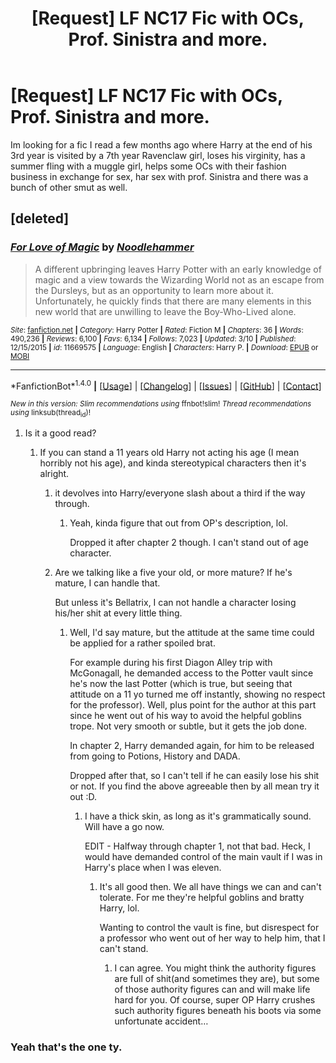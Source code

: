 #+TITLE: [Request] LF NC17 Fic with OCs, Prof. Sinistra and more.

* [Request] LF NC17 Fic with OCs, Prof. Sinistra and more.
:PROPERTIES:
:Author: ByKuLT
:Score: 9
:DateUnix: 1491139807.0
:DateShort: 2017-Apr-02
:FlairText: Request
:END:
Im looking for a fic I read a few months ago where Harry at the end of his 3rd year is visited by a 7th year Ravenclaw girl, loses his virginity, has a summer fling with a muggle girl, helps some OCs with their fashion business in exchange for sex, har sex with prof. Sinistra and there was a bunch of other smut as well.


** [deleted]
:PROPERTIES:
:Score: 4
:DateUnix: 1491140316.0
:DateShort: 2017-Apr-02
:END:

*** [[http://www.fanfiction.net/s/11669575/1/][*/For Love of Magic/*]] by [[https://www.fanfiction.net/u/5241558/Noodlehammer][/Noodlehammer/]]

#+begin_quote
  A different upbringing leaves Harry Potter with an early knowledge of magic and a view towards the Wizarding World not as an escape from the Dursleys, but as an opportunity to learn more about it. Unfortunately, he quickly finds that there are many elements in this new world that are unwilling to leave the Boy-Who-Lived alone.
#+end_quote

^{/Site/: [[http://www.fanfiction.net/][fanfiction.net]] *|* /Category/: Harry Potter *|* /Rated/: Fiction M *|* /Chapters/: 36 *|* /Words/: 490,236 *|* /Reviews/: 6,100 *|* /Favs/: 6,134 *|* /Follows/: 7,023 *|* /Updated/: 3/10 *|* /Published/: 12/15/2015 *|* /id/: 11669575 *|* /Language/: English *|* /Characters/: Harry P. *|* /Download/: [[http://www.ff2ebook.com/old/ffn-bot/index.php?id=11669575&source=ff&filetype=epub][EPUB]] or [[http://www.ff2ebook.com/old/ffn-bot/index.php?id=11669575&source=ff&filetype=mobi][MOBI]]}

--------------

*FanfictionBot*^{1.4.0} *|* [[[https://github.com/tusing/reddit-ffn-bot/wiki/Usage][Usage]]] | [[[https://github.com/tusing/reddit-ffn-bot/wiki/Changelog][Changelog]]] | [[[https://github.com/tusing/reddit-ffn-bot/issues/][Issues]]] | [[[https://github.com/tusing/reddit-ffn-bot/][GitHub]]] | [[[https://www.reddit.com/message/compose?to=tusing][Contact]]]

^{/New in this version: Slim recommendations using/ ffnbot!slim! /Thread recommendations using/ linksub(thread_id)!}
:PROPERTIES:
:Author: FanfictionBot
:Score: 1
:DateUnix: 1491140321.0
:DateShort: 2017-Apr-02
:END:

**** Is it a good read?
:PROPERTIES:
:Score: 1
:DateUnix: 1491176545.0
:DateShort: 2017-Apr-03
:END:

***** If you can stand a 11 years old Harry not acting his age (I mean horribly not his age), and kinda stereotypical characters then it's alright.
:PROPERTIES:
:Author: ShiroVN
:Score: 1
:DateUnix: 1491188097.0
:DateShort: 2017-Apr-03
:END:

****** it devolves into Harry/everyone slash about a third if the way through.
:PROPERTIES:
:Author: ABZB
:Score: 1
:DateUnix: 1491229657.0
:DateShort: 2017-Apr-03
:END:

******* Yeah, kinda figure that out from OP's description, lol.

Dropped it after chapter 2 though. I can't stand out of age character.
:PROPERTIES:
:Author: ShiroVN
:Score: 2
:DateUnix: 1491236221.0
:DateShort: 2017-Apr-03
:END:


****** Are we talking like a five your old, or more mature? If he's mature, I can handle that.

But unless it's Bellatrix, I can not handle a character losing his/her shit at every little thing.
:PROPERTIES:
:Score: 1
:DateUnix: 1491248469.0
:DateShort: 2017-Apr-04
:END:

******* Well, I'd say mature, but the attitude at the same time could be applied for a rather spoiled brat.

For example during his first Diagon Alley trip with McGonagall, he demanded access to the Potter vault since he's now the last Potter (which is true, but seeing that attitude on a 11 yo turned me off instantly, showing no respect for the professor). Well, plus point for the author at this part since he went out of his way to avoid the helpful goblins trope. Not very smooth or subtle, but it gets the job done.

In chapter 2, Harry demanded again, for him to be released from going to Potions, History and DADA.

Dropped after that, so I can't tell if he can easily lose his shit or not. If you find the above agreeable then by all mean try it out :D.
:PROPERTIES:
:Author: ShiroVN
:Score: 2
:DateUnix: 1491259800.0
:DateShort: 2017-Apr-04
:END:

******** I have a thick skin, as long as it's grammatically sound. Will have a go now.

EDIT - Halfway through chapter 1, not that bad. Heck, I would have demanded control of the main vault if I was in Harry's place when I was eleven.
:PROPERTIES:
:Score: 2
:DateUnix: 1491260083.0
:DateShort: 2017-Apr-04
:END:

********* It's all good then. We all have things we can and can't tolerate. For me they're helpful goblins and bratty Harry, lol.

Wanting to control the vault is fine, but disrespect for a professor who went out of her way to help him, that I can't stand.
:PROPERTIES:
:Author: ShiroVN
:Score: 2
:DateUnix: 1491262901.0
:DateShort: 2017-Apr-04
:END:

********** I can agree. You might think the authority figures are full of shit(and sometimes they are), but some of those authority figures can and will make life hard for you. Of course, super OP Harry crushes such authority figures beneath his boots via some unfortunate accident...
:PROPERTIES:
:Score: 2
:DateUnix: 1491264052.0
:DateShort: 2017-Apr-04
:END:


*** Yeah that's the one ty.
:PROPERTIES:
:Author: ByKuLT
:Score: 1
:DateUnix: 1491140479.0
:DateShort: 2017-Apr-02
:END:
